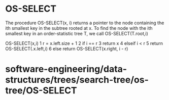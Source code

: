 * OS-SELECT

The procedure OS-SELECT(x, i) returns a pointer to the node containing
the ith smallest key in the subtree rooted at x. To find the node with
the ith smallest key in an order-statistic tree T, we call
OS-SELECT(T.root,i)

OS-SELECT(x,i) 1 r = x.left.size + 1 2 if i == r 3 return x 4 elseif i <
r 5 return OS-SELECT(.x.left,i) 6 else return OS-SELECT(x.right, i - r)

* software-engineering/data-structures/trees/search-tree/os-tree/OS-SELECT
